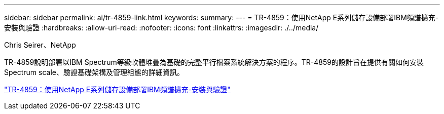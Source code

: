 ---
sidebar: sidebar 
permalink: ai/tr-4859-link.html 
keywords:  
summary:  
---
= TR-4859：使用NetApp E系列儲存設備部署IBM頻譜擴充-安裝與驗證
:hardbreaks:
:allow-uri-read: 
:nofooter: 
:icons: font
:linkattrs: 
:imagesdir: ./../media/


Chris Seirer、NetApp

TR-4859說明部署以IBM Spectrum等級軟體堆疊為基礎的完整平行檔案系統解決方案的程序。TR-4859的設計旨在提供有關如何安裝Spectrum scale、驗證基礎架構及管理組態的詳細資訊。

link:https://www.netapp.com/pdf.html?item=/media/22029-tr-4859.pdf["TR-4859：使用NetApp E系列儲存設備部署IBM頻譜擴充-安裝與驗證"^]
